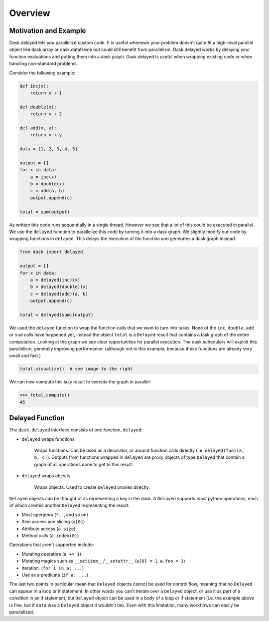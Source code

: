 Overview
========

Motivation and Example
----------------------

Dask.delayed lets you parallelize custom code.  It is useful whenever your
problem doesn't quite fit a high-level parallel object like dask.array or
dask.dataframe but could still benefit from parallelism.  Dask.delayed works by
delaying your function evaluations and putting them into a dask graph.
Dask.delayed is useful when wrapping existing code or when handling
non-standard problems.

Consider the following example:

.. code-block:: python

    def inc(x):
        return x + 1

    def double(x):
        return x + 2

    def add(x, y):
        return x + y

    data = [1, 2, 3, 4, 5]

    output = []
    for x in data:
        a = inc(x)
        b = double(x)
        c = add(a, b)
        output.append(c)

    total = sum(output)

As written this code runs sequentially in a single thread.  However we see that
a lot of this could be executed in parallel.  We use the ``delayed`` function
to parallelize this code by turning it into a dask graph.  We slightly modify
our code by wrapping functions in ``delayed``.  This delays the execution of
the function and generates a dask graph instead.

.. code-block:: python

    from dask import delayed

    output = []
    for x in data:
        a = delayed(inc)(x)
        b = delayed(double)(x)
        c = delayed(add)(a, b)
        output.append(c)

    total = delayed(sum)(output)

We used the ``delayed`` function to wrap the function calls that we want
to turn into tasks.  None of the ``inc``, ``double``, ``add`` or ``sum`` calls
have happened yet, instead the object ``total`` is a ``Delayed`` result that
contains a task graph of the entire computation.  Looking at the graph we see
clear opportunities for parallel execution.  The dask schedulers will exploit
this parallelism, generally improving performance.  (although not in this
example, because these functions are already very small and fast.)

.. code-block:: python

   total.visualize()  # see image to the right

.. image:: images/delayed-inc-double-add.svg
   :align: right
   :alt: simple task graph created with dask.delayed

We can now compute this lazy result to execute the graph in parallel:

.. code-block:: python

   >>> total.compute()
   45


Delayed Function
----------------

The ``dask.delayed`` interface consists of one function, ``delayed``:

- ``delayed`` wraps functions

   Wraps functions. Can be used as a decorator, or around function calls
   directly (i.e. ``delayed(foo)(a, b, c)``). Outputs from functions wrapped in
   ``delayed`` are proxy objects of type ``Delayed`` that contain a graph of
   all operations done to get to this result.

- ``delayed`` wraps objects

   Wraps objects. Used to create ``Delayed`` proxies directly.

``Delayed`` objects can be thought of as representing a key in the dask. A
``Delayed`` supports *most* python operations, each of which creates another
``Delayed`` representing the result:

- Most operators (``*``, ``-``, and so on)
- Item access and slicing (``a[0]``)
- Attribute access (``a.size``)
- Method calls (``a.index(0)``)

Operations that aren't supported include:

- Mutating operators (``a += 1``)
- Mutating magics such as ``__setitem__``/``__setattr__`` (``a[0] = 1``, ``a.foo = 1``)
- Iteration. (``for i in a: ...``)
- Use as a predicate (``if a: ...``)

The last two points in particular mean that ``Delayed`` objects cannot be used for 
control flow, meaning that no ``Delayed`` can appear in a loop or if statement. 
In other words you can't iterate over a ``Delayed`` object, or use it as part of
a condition in an if statement, but ``Delayed`` object can be used in a body of a loop 
or if statement (i.e. the example above is fine, but if ``data`` was a ``Delayed`` 
object it wouldn't be).
Even with this limitation, many workflows can easily be parallelized.
